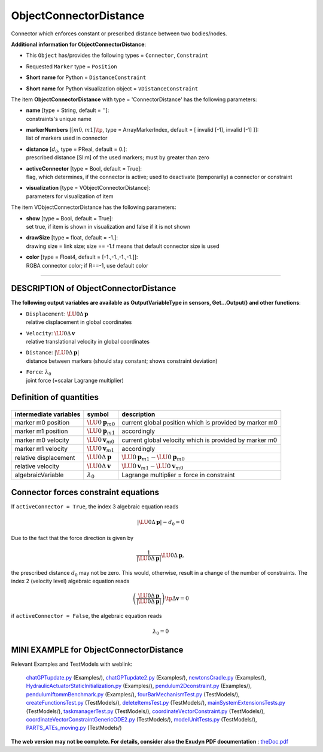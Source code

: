 

.. _sec-item-objectconnectordistance:

ObjectConnectorDistance
=======================

Connector which enforces constant or prescribed distance between two bodies/nodes.

\ **Additional information for ObjectConnectorDistance**\ :

* | This \ ``Object``\  has/provides the following types = \ ``Connector``\ , \ ``Constraint``\ 
* | Requested \ ``Marker``\  type = \ ``Position``\ 
* | \ **Short name**\  for Python = \ ``DistanceConstraint``\ 
* | \ **Short name**\  for Python visualization object = \ ``VDistanceConstraint``\ 


The item \ **ObjectConnectorDistance**\  with type = 'ConnectorDistance' has the following parameters:

* | **name** [type = String, default = '']:
  | constraints's unique name
* | **markerNumbers** [\ :math:`[m0,m1]\tp`\ , type = ArrayMarkerIndex, default = [ invalid [-1], invalid [-1] ]]:
  | list of markers used in connector
* | **distance** [\ :math:`d_0`\ , type = PReal, default = 0.]:
  | prescribed distance [SI:m] of the used markers; must by greater than zero
* | **activeConnector** [type = Bool, default = True]:
  | flag, which determines, if the connector is active; used to deactivate (temporarily) a connector or constraint
* | **visualization** [type = VObjectConnectorDistance]:
  | parameters for visualization of item



The item VObjectConnectorDistance has the following parameters:

* | **show** [type = Bool, default = True]:
  | set true, if item is shown in visualization and false if it is not shown
* | **drawSize** [type = float, default = -1.]:
  | drawing size = link size; size == -1.f means that default connector size is used
* | **color** [type = Float4, default = [-1.,-1.,-1.,-1.]]:
  | RGBA connector color; if R==-1, use default color


----------

.. _description-objectconnectordistance:

DESCRIPTION of ObjectConnectorDistance
--------------------------------------

\ **The following output variables are available as OutputVariableType in sensors, Get...Output() and other functions**\ :

* | ``Displacement``\ : \ :math:`\LU{0}{\Delta{\mathbf{p}}}`\ 
  | relative displacement in global coordinates
* | ``Velocity``\ : \ :math:`\LU{0}{\Delta{\mathbf{v}}}`\ 
  | relative translational velocity in global coordinates
* | ``Distance``\ : \ :math:`|\LU{0}{\Delta{\mathbf{p}}}|`\ 
  | distance between markers (should stay constant; shows constraint deviation)
* | ``Force``\ : \ :math:`\lambda_0`\ 
  | joint force (=scalar Lagrange multiplier)



Definition of quantities
------------------------


.. list-table:: \ 
   :widths: auto
   :header-rows: 1

   * - | intermediate variables
     - | symbol
     - | description
   * - | marker m0 position
     - | \ :math:`\LU{0}{{\mathbf{p}}}_{m0}`\ 
     - | current global position which is provided by marker m0
   * - | marker m1 position
     - | \ :math:`\LU{0}{{\mathbf{p}}}_{m1}`\ 
     - | accordingly
   * - | marker m0 velocity
     - | \ :math:`\LU{0}{{\mathbf{v}}}_{m0}`\ 
     - | current global velocity which is provided by marker m0
   * - | marker m1 velocity
     - | \ :math:`\LU{0}{{\mathbf{v}}}_{m1}`\ 
     - | accordingly
   * - | relative displacement
     - | \ :math:`\LU{0}{\Delta{\mathbf{p}}}`\ 
     - | \ :math:`\LU{0}{{\mathbf{p}}}_{m1} - \LU{0}{{\mathbf{p}}}_{m0}`\ 
   * - | relative velocity
     - | \ :math:`\LU{0}{\Delta{\mathbf{v}}}`\ 
     - | \ :math:`\LU{0}{{\mathbf{v}}}_{m1} - \LU{0}{{\mathbf{v}}}_{m0}`\ 
   * - | algebraicVariable
     - | \ :math:`\lambda_0`\ 
     - | Lagrange multiplier = force in constraint



Connector forces constraint equations
-------------------------------------

If \ ``activeConnector = True``\ , the index 3 algebraic equation reads

.. math::

   \left|\LU{0}{\Delta{\mathbf{p}}}\right| - d_0 = 0


Due to the fact that the force direction is given by

.. math::

   \frac{1}{|\LU{0}{\Delta{\mathbf{p}}}|}\LU{0}{\Delta{\mathbf{p}}} ,


the prescribed distance \ :math:`d_0`\  may not be zero. This would, otherwise, result in a change of the number of constraints.
The index 2 (velocity level) algebraic equation reads

.. math::

   \left(\frac{\LU{0}{\Delta{\mathbf{p}}}}{\left|\LU{0}{\Delta{\mathbf{p}}}\right|}\right)\tp \Delta{\mathbf{v}} = 0


if \ ``activeConnector = False``\ , the algebraic equation reads

.. math::

   \lambda_0 = 0





.. _miniexample-objectconnectordistance:

MINI EXAMPLE for ObjectConnectorDistance
----------------------------------------


.. code-block:: python
   :linenos:

   #example with 1m pendulum, 50kg under gravity
   nMass = mbs.AddNode(NodePoint2D(referenceCoordinates=[1,0]))
   oMass = mbs.AddObject(MassPoint2D(physicsMass = 50, nodeNumber = nMass))
   
   mMass = mbs.AddMarker(MarkerNodePosition(nodeNumber=nMass))
   mGround = mbs.AddMarker(MarkerBodyPosition(bodyNumber=oGround, localPosition = [0,0,0]))
   oDistance = mbs.AddObject(DistanceConstraint(markerNumbers = [mGround, mMass], distance = 1))
   
   mbs.AddLoad(Force(markerNumber = mMass, loadVector = [0, -50*9.81, 0])) 
   
   #assemble and solve system for default parameters
   mbs.Assemble()
   
   sims=exu.SimulationSettings()
   sims.timeIntegration.generalizedAlpha.spectralRadius=0.7
   mbs.SolveDynamic(sims)
   
   #check result at default integration time
   exudynTestGlobals.testResult = mbs.GetNodeOutput(nMass, exu.OutputVariableType.Position)[0]

Relevant Examples and TestModels with weblink:

    \ `chatGPTupdate.py <https://github.com/jgerstmayr/EXUDYN/blob/master/main/pythonDev/Examples/chatGPTupdate.py>`_\  (Examples/), \ `chatGPTupdate2.py <https://github.com/jgerstmayr/EXUDYN/blob/master/main/pythonDev/Examples/chatGPTupdate2.py>`_\  (Examples/), \ `newtonsCradle.py <https://github.com/jgerstmayr/EXUDYN/blob/master/main/pythonDev/Examples/newtonsCradle.py>`_\  (Examples/), \ `HydraulicActuatorStaticInitialization.py <https://github.com/jgerstmayr/EXUDYN/blob/master/main/pythonDev/Examples/HydraulicActuatorStaticInitialization.py>`_\  (Examples/), \ `pendulum2Dconstraint.py <https://github.com/jgerstmayr/EXUDYN/blob/master/main/pythonDev/Examples/pendulum2Dconstraint.py>`_\  (Examples/), \ `pendulumIftommBenchmark.py <https://github.com/jgerstmayr/EXUDYN/blob/master/main/pythonDev/Examples/pendulumIftommBenchmark.py>`_\  (Examples/), \ `fourBarMechanismTest.py <https://github.com/jgerstmayr/EXUDYN/blob/master/main/pythonDev/TestModels/fourBarMechanismTest.py>`_\  (TestModels/), \ `createFunctionsTest.py <https://github.com/jgerstmayr/EXUDYN/blob/master/main/pythonDev/TestModels/createFunctionsTest.py>`_\  (TestModels/), \ `deleteItemsTest.py <https://github.com/jgerstmayr/EXUDYN/blob/master/main/pythonDev/TestModels/deleteItemsTest.py>`_\  (TestModels/), \ `mainSystemExtensionsTests.py <https://github.com/jgerstmayr/EXUDYN/blob/master/main/pythonDev/TestModels/mainSystemExtensionsTests.py>`_\  (TestModels/), \ `taskmanagerTest.py <https://github.com/jgerstmayr/EXUDYN/blob/master/main/pythonDev/TestModels/taskmanagerTest.py>`_\  (TestModels/), \ `coordinateVectorConstraint.py <https://github.com/jgerstmayr/EXUDYN/blob/master/main/pythonDev/TestModels/coordinateVectorConstraint.py>`_\  (TestModels/), \ `coordinateVectorConstraintGenericODE2.py <https://github.com/jgerstmayr/EXUDYN/blob/master/main/pythonDev/TestModels/coordinateVectorConstraintGenericODE2.py>`_\  (TestModels/), \ `modelUnitTests.py <https://github.com/jgerstmayr/EXUDYN/blob/master/main/pythonDev/TestModels/modelUnitTests.py>`_\  (TestModels/), \ `PARTS_ATEs_moving.py <https://github.com/jgerstmayr/EXUDYN/blob/master/main/pythonDev/TestModels/PARTS_ATEs_moving.py>`_\  (TestModels/)



\ **The web version may not be complete. For details, consider also the Exudyn PDF documentation** : `theDoc.pdf <https://github.com/jgerstmayr/EXUDYN/blob/master/docs/theDoc/theDoc.pdf>`_ 


